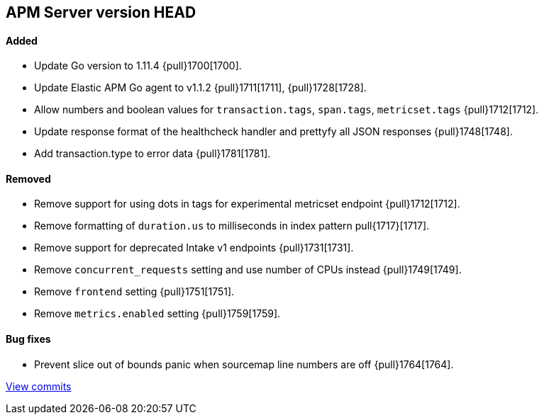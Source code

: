 [[release-notes-head]]
== APM Server version HEAD

[float]
==== Added

- Update Go version to 1.11.4 {pull}1700[1700].
- Update Elastic APM Go agent to v1.1.2 {pull}1711[1711], {pull}1728[1728].
- Allow numbers and boolean values for `transaction.tags`, `span.tags`, `metricset.tags` {pull}1712[1712].
- Update response format of the healthcheck handler and prettyfy all JSON responses {pull}1748[1748].
- Add transaction.type to error data {pull}1781[1781].

[float]
==== Removed
- Remove support for using dots in tags for experimental metricset endpoint {pull}1712[1712].
- Remove formatting of `duration.us` to milliseconds in index pattern pull{1717}[1717].
- Remove support for deprecated Intake v1 endpoints {pull}1731[1731].
- Remove `concurrent_requests` setting and use number of CPUs instead {pull}1749[1749].
- Remove `frontend` setting {pull}1751[1751].
- Remove `metrics.enabled` setting {pull}1759[1759].

[float]
==== Bug fixes
- Prevent slice out of bounds panic when sourcemap line numbers are off {pull}1764[1764].

https://github.com/elastic/apm-server/compare/v7.0.0-alpha2...master[View commits]
